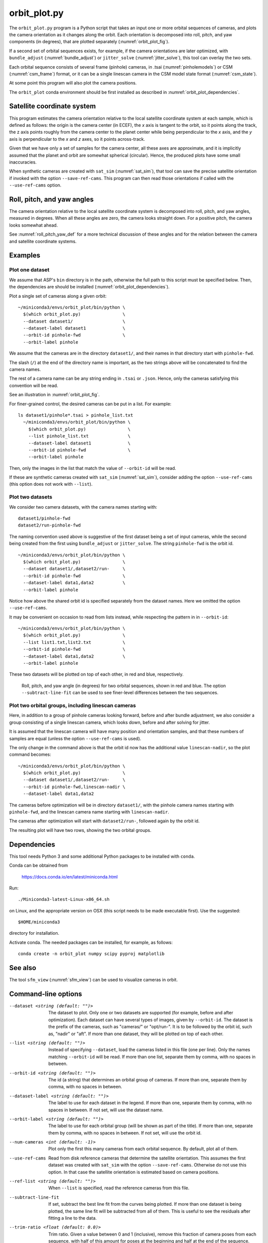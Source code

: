 .. _orbit_plot:

orbit_plot.py
-------------

The ``orbit_plot.py`` program is a Python script that takes an input one or more
orbital sequences of cameras, and plots the camera orientation as it changes
along the orbit. Each orientation is decomposed into roll, pitch, and yaw
components (in degrees), that are plotted separately (:numref:`orbit_plot_fig`).

If a second set of orbital sequences exists, for example, if the camera
orientations are later optimized, with ``bundle_adjust``
(:numref:`bundle_adjust`) or ``jitter_solve`` (:numref:`jitter_solve`), this
tool can overlay the two sets.

Each orbital sequence consists of several frame (pinhole) cameras, in .tsai
(:numref:`pinholemodels`) or CSM (:numref:`csm_frame`) format, or it can be a
single linescan camera in the CSM model state format (:numref:`csm_state`).  

At some point this program will also plot the camera positions.

The ``orbit_plot`` conda environment should be first installed 
as described in :numref:`orbit_plot_dependencies`.

Satellite coordinate system
~~~~~~~~~~~~~~~~~~~~~~~~~~~

This program estimates the camera orientation relative to the local satellite
coordinate system at each sample, which is defined as follows: the origin is the
camera center (in ECEF), the *x* axis is tangent to the orbit, so it points
along the track, the z axis points roughly from the camera center to the planet
center while being perpendicular to the *x* axis, and the *y* axis is
perpendicular to the *x* and *z* axes, so it points across-track.

Given that we have only a set of samples for the camera center, all these axes
are approximate, and it is implicitly assumed that the planet and orbit are
somewhat spherical (circular). Hence, the produced plots have some small
inaccuracies.

When synthetic cameras are created with ``sat_sim`` (:numref:`sat_sim`), that
tool can save the precise satellite orientation if invoked with the option
``--save-ref-cams``. This program can then read those orientations if called
with the ``--use-ref-cams`` option.

Roll, pitch, and yaw angles
~~~~~~~~~~~~~~~~~~~~~~~~~~~

The camera orientation relative to the local satellite coordinate system is
decomposed into roll, pitch, and yaw angles, measured in degrees. When all these
angles are zero, the camera looks straight down. For a positive pitch, the
camera looks somewhat ahead.

See :numref:`roll_pitch_yaw_def` for a more technical discussion of these
angles and for the relation between the camera and satellite coordinate systems.

Examples
~~~~~~~~

Plot one dataset
^^^^^^^^^^^^^^^^

We assume that ASP's ``bin`` directory is in the path, otherwise the full path
to this script must be specified below. Then, the dependencies are should be
installed (:numref:`orbit_plot_dependencies`).

Plot a single set of cameras along a given orbit::

    ~/miniconda3/envs/orbit_plot/bin/python \
      $(which orbit_plot.py)                \
      --dataset dataset1/                   \
      --dataset-label dataset1              \
      --orbit-id pinhole-fwd                \
      --orbit-label pinhole 

We assume that the cameras are in the directory ``dataset1/``, and their names
in that directory start with ``pinhole-fwd``. 

The slash (``/``) at the end of the directory name is important, as the two
strings above will be concatenated to find the camera names.

The rest of a camera name can be any string ending in ``.tsai`` or ``.json``.
Hence, only the cameras satisfying this convention will be read.

See an illustration in :numref:`orbit_plot_fig`.

For finer-grained control, the desired cameras can be put in a list. For
example::

  ls dataset1/pinhole*.tsai > pinhole_list.txt
    ~/miniconda3/envs/orbit_plot/bin/python \
      $(which orbit_plot.py)                \
      --list pinhole_list.txt               \
      --dataset-label dataset1              \
      --orbit-id pinhole-fwd                \
      --orbit-label pinhole 

Then, only the images in the list that match the value of ``--orbit-id`` will be
read.

If these are synthetic cameras created with ``sat_sim`` (:numref:`sat_sim`),
consider adding the option ``--use-ref-cams`` (this option does not work with
``--list``).

Plot two datasets
^^^^^^^^^^^^^^^^^

We consider two camera datasets, with the camera names starting with::

    dataset1/pinhole-fwd
    dataset2/run-pinhole-fwd 

The naming convention used above is suggestive of the first dataset being a set
of input cameras, while the second being created from the first using
``bundle_adjust`` or ``jitter_solve``. The string ``pinhole-fwd`` is the orbit
id.

::

    ~/miniconda3/envs/orbit_plot/bin/python \
      $(which orbit_plot.py)                \
      --dataset dataset1/,dataset2/run-     \
      --orbit-id pinhole-fwd                \
      --dataset-label data1,data2           \
      --orbit-label pinhole

Notice how above the shared orbit id is specified separately from the dataset
names. Here we omitted the option ``--use-ref-cams``.

It may be convenient on occasion to read from lists instead, while respecting
the pattern in in ``--orbit-id``::

    ~/miniconda3/envs/orbit_plot/bin/python \
      $(which orbit_plot.py)                \
      --list list1.txt,list2.txt            \
      --orbit-id pinhole-fwd                \
      --dataset-label data1,data2           \
      --orbit-label pinhole

These two datasets will be plotted on top of each other, in red and blue, respectively.

.. figure:: ../images/orbit_plot.png
   :name: orbit_plot_fig
   :alt:  orbit_plot_fig
   
   Roll, pitch, and yaw angle (in degrees) for two orbital sequences, 
   shown in red and blue.  The option ``--subtract-line-fit`` can be used
   to see finer-level differences between the two sequences.

Plot two orbital groups, including linescan cameras
^^^^^^^^^^^^^^^^^^^^^^^^^^^^^^^^^^^^^^^^^^^^^^^^^^^

Here, in addition to a group of pinhole cameras looking forward, before and
after bundle adjustment, we also consider a group consisting of a single
linescan camera, which looks down, before and after solving for jitter.

It is assumed that the linescan camera will have many position and orientation
samples, and that these numbers of samples are equal (unless the option
``--use-ref-cams`` is used).

The only change in the command above is that the orbit id now has the additional value ``linescan-nadir``, so the plot command becomes::

    ~/miniconda3/envs/orbit_plot/bin/python \
      $(which orbit_plot.py)                \
      --dataset dataset1/,dataset2/run-     \
      --orbit-id pinhole-fwd,linescan-nadir \
      --dataset-label data1,data2

The cameras before optimization will be in directory ``dataset1/``, with the
pinhole camera names starting with ``pinhole-fwd``, and the linescan camera
name starting with ``linescan-nadir``. 

The cameras after optimization will start with ``dataset2/run-``, followed
again by the orbit id.

The resulting plot will have two rows, showing the two orbital groups. 

.. _orbit_plot_dependencies:

Dependencies
~~~~~~~~~~~~

This tool needs Python 3 and some additional Python packages to be installed with 
``conda``. 

Conda can be obtained from 

    https://docs.conda.io/en/latest/miniconda.html

Run::

    ./Miniconda3-latest-Linux-x86_64.sh

on Linux, and the appropriate version on OSX (this script needs to be
made executable first). Use the suggested::

    $HOME/miniconda3

directory for installation. 

Activate conda. The needed packages can be installed, for example,
as follows:

::
    
    conda create -n orbit_plot numpy scipy pyproj matplotlib

See also
~~~~~~~~

The tool ``sfm_view`` (:numref:`sfm_view`) can be used to visualize cameras in
orbit. 

Command-line options
~~~~~~~~~~~~~~~~~~~~

--dataset <string (default: "")>
    The dataset to plot. Only one or two datasets are supported (for example,
    before and after optimization). Each dataset can have several types of
    images, given by ``--orbit-id``. The dataset is the prefix of the cameras,
    such as "cameras/" or "opt/run-". It is to be followed by the orbit id, such
    as, "nadir" or "aft". If more than one dataset, they will be plotted on top
    of each other.

--list <string (default: "")>
    Instead of specifying ``--dataset``, load the cameras listed in this file
    (one per line). Only the names matching ``--orbit-id`` will be read. If more
    than one list, separate them by comma, with no spaces in between.

--orbit-id <string (default: "")>
    The id (a string) that determines an orbital group of cameras. If more than
    one, separate them by comma, with no spaces in between.

--dataset-label <string (default: "")>
    The label to use for each dataset in the legend. If more than one, separate
    them by comma, with no spaces in between. If not set, will use the dataset
    name.

--orbit-label <string (default: "")>
    The label to use for each orbital group (will be shown as part of the
    title). If more than one, separate them by comma, with no spaces in between.
    If not set, will use the orbit id.

--num-cameras <int (default: -1)>
    Plot only the first this many cameras from each orbital sequence. By
    default, plot all of them.

--use-ref-cams
    Read from disk reference cameras that determine the satellite orientation.
    This assumes the first dataset was created with ``sat_sim`` with the option
    ``--save-ref-cams``. Otherwise do not use this option. In that case the
    satellite orientation is estimated based on camera positions.

--ref-list <string (default: "")>
    When ``--list`` is specified, read the reference cameras from this file.
    
--subtract-line-fit
    If set, subtract the best line fit from the curves being plotted. If more
    than one dataset is being plotted, the same line fit will be subtracted from
    all of them. This is useful to see the residuals after fitting a line to the
    data.

--trim-ratio <float (default: 0.0)>
    Trim ratio. Given a value between 0 and 1 (inclusive), remove this fraction
    of camera poses from each sequence, with half of this amount for poses at
    the beginning and half at the end of the sequence. This is used only for
    linescan cameras, to not plot camera poses beyond image lines. For cameras
    created with ``sat_sim``, a value of 0.5 should be used.

--figure-size <string (default: "15,15")>
    Specify the width and height of the figure having the plots, in inches. Use
    two numbers with comma as separator (no spaces).

--title <string (default: "")>
    Set this as the figure title, to be shown on top of all plots.
    
--line-width <float (default: 1.5)>
    Line width for the plots.

--font-size <int (default: 14)>
    Font size for the plots.
    
-h, --help
    Display this help message.

.. |times| unicode:: U+00D7 .. MULTIPLICATION SIGN
